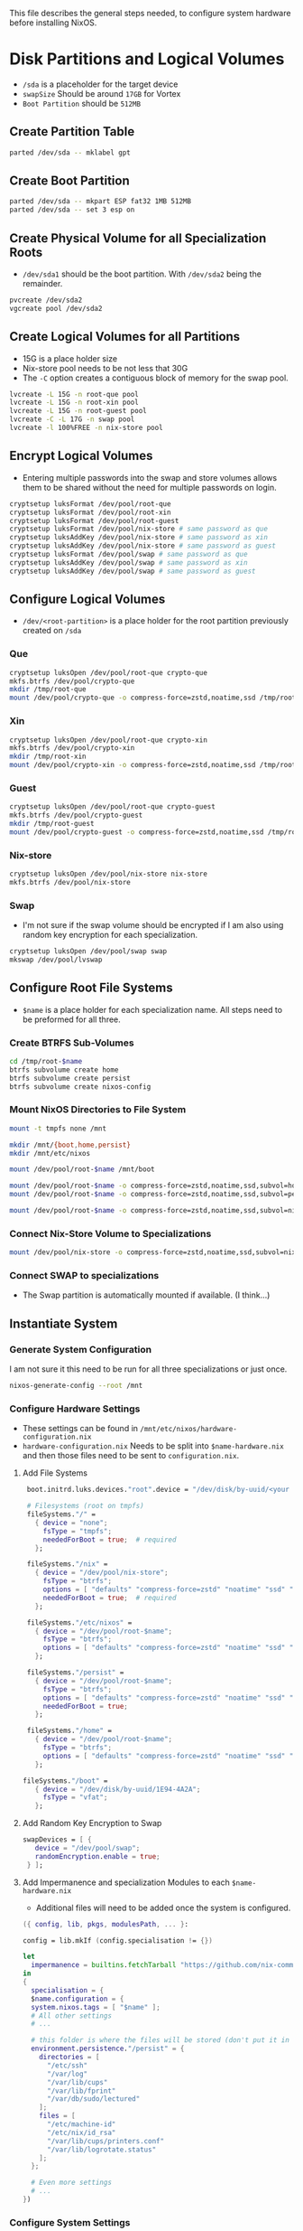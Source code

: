 This file describes the general steps needed, to configure system hardware before installing NixOS.

* Disk Partitions and Logical Volumes
- ~/sda~ is a placeholder for the target device
- ~swapSize~ Should be around ~17GB~ for Vortex
- ~Boot Partition~ should be ~512MB~

** Create Partition Table
#+begin_src bash
parted /dev/sda -- mklabel gpt
#+end_src

** Create Boot Partition
#+begin_src bash
parted /dev/sda -- mkpart ESP fat32 1MB 512MB
parted /dev/sda -- set 3 esp on
#+end_src

** Create Physical Volume for all Specialization Roots
- ~/dev/sda1~ should be the boot partition. With ~/dev/sda2~ being the remainder.
#+begin_src bash
pvcreate /dev/sda2
vgcreate pool /dev/sda2
#+end_src

** Create Logical Volumes for all Partitions
- 15G is a place holder size
- Nix-store pool needs to be not less that 30G
- The ~-C~ option creates a contiguous block of memory for the swap pool.
#+begin_src bash
lvcreate -L 15G -n root-que pool
lvcreate -L 15G -n root-xin pool
lvcreate -L 15G -n root-guest pool
lvcreate -C -L 17G -n swap pool
lvcreate -l 100%FREE -n nix-store pool
#+end_src

** Encrypt Logical Volumes
- Entering multiple passwords into the swap and store volumes allows them to be shared without the need for multiple passwords on login.
#+begin_src bash
cryptsetup luksFormat /dev/pool/root-que
cryptsetup luksFormat /dev/pool/root-xin
cryptsetup luksFormat /dev/pool/root-guest
cryptsetup luksFormat /dev/pool/nix-store # same password as que
cryptsetup luksAddKey /dev/pool/nix-store # same password as xin
cryptsetup luksAddKey /dev/pool/nix-store # same password as guest
cryptsetup luksFormat /dev/pool/swap # same password as que
cryptsetup luksAddKey /dev/pool/swap # same password as xin
cryptsetup luksAddKey /dev/pool/swap # same password as guest
#+end_src

** Configure Logical Volumes
- ~/dev/<root-partition>~ is a place holder for the root partition previously created on ~/sda~

*** Que
#+begin_src bash
cryptsetup luksOpen /dev/pool/root-que crypto-que
mkfs.btrfs /dev/pool/crypto-que
mkdir /tmp/root-que
mount /dev/pool/crypto-que -o compress-force=zstd,noatime,ssd /tmp/root-que
#+end_src

*** Xin
#+begin_src bash
cryptsetup luksOpen /dev/pool/root-que crypto-xin
mkfs.btrfs /dev/pool/crypto-xin
mkdir /tmp/root-xin
mount /dev/pool/crypto-xin -o compress-force=zstd,noatime,ssd /tmp/root-xin
#+end_src

*** Guest
#+begin_src bash
cryptsetup luksOpen /dev/pool/root-que crypto-guest
mkfs.btrfs /dev/pool/crypto-guest
mkdir /tmp/root-guest
mount /dev/pool/crypto-guest -o compress-force=zstd,noatime,ssd /tmp/root-guest
#+end_src

*** Nix-store
#+begin_src bash
cryptsetup luksOpen /dev/pool/nix-store nix-store
mkfs.btrfs /dev/pool/nix-store
#+end_src

*** Swap
- I'm not sure if the swap volume should be encrypted if I am also using random key encryption for each specialization.
#+begin_src bash
cryptsetup luksOpen /dev/pool/swap swap
mkswap /dev/pool/lvswap
#+end_src

** Configure Root File Systems
- ~$name~ is a place holder for each specialization name. All steps need to be preformed for all three.

*** Create BTRFS Sub-Volumes
#+begin_src bash
cd /tmp/root-$name
btrfs subvolume create home
btrfs subvolume create persist
btrfs subvolume create nixos-config
#+end_src

*** Mount NixOS Directories to File System
#+begin_src bash
mount -t tmpfs none /mnt

mkdir /mnt/{boot,home,persist}
mkdir /mnt/etc/nixos

mount /dev/pool/root-$name /mnt/boot

mount /dev/pool/root-$name -o compress-force=zstd,noatime,ssd,subvol=home /mnt/home
mount /dev/pool/root-$name -o compress-force=zstd,noatime,ssd,subvol=persist /mnt/persist

mount /dev/pool/root-$name -o compress-force=zstd,noatime,ssd,subvol=nixos-config /mnt/etc/nixos
#+end_src

*** Connect Nix-Store Volume to Specializations
#+begin_src bash
mount /dev/pool/nix-store -o compress-force=zstd,noatime,ssd,subvol=nix /mnt/nix
#+end_src

*** Connect SWAP to specializations
- The Swap partition is automatically mounted if available. (I think...)

** Instantiate System

*** Generate System Configuration
I am not sure it this need to be run for all three specializations or just once.
#+begin_src bash
nixos-generate-config --root /mnt
#+end_src

*** Configure Hardware Settings
- These settings can be found in ~/mnt/etc/nixos/hardware-configuration.nix~
- ~hardware-configuration.nix~ Needs to be split into ~$name-hardware.nix~ and then those files need to be sent to ~configuration.nix~.

**** Add File Systems
#+begin_src nix
  boot.initrd.luks.devices."root".device = "/dev/disk/by-uuid/<your uuid>";

  # Filesystems (root on tmpfs)
  fileSystems."/" =
    { device = "none";
      fsType = "tmpfs";
      neededForBoot = true;  # required
    };

  fileSystems."/nix" =
    { device = "/dev/pool/nix-store";
      fsType = "btrfs";
      options = [ "defaults" "compress-force=zstd" "noatime" "ssd" "subvol=nix" ];
      neededForBoot = true;  # required
    };

  fileSystems."/etc/nixos" =
    { device = "/dev/pool/root-$name";
      fsType = "btrfs";
      options = [ "defaults" "compress-force=zstd" "noatime" "ssd" "subvol=nixos-config" ];
    };

  fileSystems."/persist" =
    { device = "/dev/pool/root-$name";
      fsType = "btrfs";
      options = [ "defaults" "compress-force=zstd" "noatime" "ssd" "subvol=nx-persist" ];
      neededForBoot = true;
    };

  fileSystems."/home" =
    { device = "/dev/pool/root-$name";
      fsType = "btrfs";
      options = [ "defaults" "compress-force=zstd" "noatime" "ssd" "subvol=home" ];
    };

 fileSystems."/boot" =
    { device = "/dev/disk/by-uuid/1E94-4A2A";
      fsType = "vfat";
    };
#+end_src

**** Add Random Key Encryption to Swap
#+begin_src nix
 swapDevices = [ {
    device = "/dev/pool/swap";
    randomEncryption.enable = true;
  } ];
#+end_src

**** Add Impermanence and specialization Modules to each ~$name-hardware.nix~
- Additional files will need to be added once the system is configured.

#+begin_src nix
({ config, lib, pkgs, modulesPath, ... }:

config = lib.mkIf (config.specialisation != {})

let
  impermanence = builtins.fetchTarball "https://github.com/nix-community/impermanence/archive/master.tar.gz";
in
{
  specialisation = {
  $name.configuration = {
  system.nixos.tags = [ "$name" ];
  # All other settings
  # ...

  # this folder is where the files will be stored (don't put it in tmpfs)
  environment.persistence."/persist" = {
    directories = [
      "/etc/ssh"
      "/var/log"
      "/var/lib/cups"
      "/var/lib/fprint"
      "/var/db/sudo/lectured"
    ];
    files = [
      "/etc/machine-id"
      "/etc/nix/id_rsa"
      "/var/lib/cups/printers.conf"
      "/var/lib/logrotate.status"
    ];
  };

  # Even more settings
  # ...
})
#+end_src

*** Configure System Settings

**** Split Hardware file and add it to ~configuaration.nix~
#+begin_src nix
imports =
  [
    ./que-hardware.nix
    ./xin-hardware.nix
    ./guest-hardware.nix
  ];
#+end_src

**** Add LVM detection
#+begin_src nix
boot.initrd.preLVMCommands = "lvm vgchange -ay";
#+end_src

**** Create Guest, Stream, and Personal Specializations
- This code block shows a generic example of two configurations. Each specialization can support all the options of a normal ~configuration.nix~
#+begin_src nix
specialisation = {
  $name.configuration = {
    system.nixos.tags = [ "$name" ];
    services.xserver.desktopManager.plasma5.enable = true;
    users.users.chani = {
      isNormalUser = true;
      uid = 1001;
      extraGroups = [ "networkmanager" "video" ];
    };
    services.xserver.displayManager.autoLogin = {
      enable = true;
      user = "$name";
    };
  };

  $name.configuration = {
    system.nixos.tags = [ "$name" ];
    services.xserver.desktopManager.gnome.enable = true;
    users.users.paul = {
      isNormalUser = true;
      uid = 1002;
      extraGroups = [ "networkmanager" "video" ];
    };
    services.xserver.displayManager.autoLogin = {
      enable = true;
      user = "$name";
    };
    environment.systemPackages = with pkgs; [
      dune-release
    ];
  };
};
#+end_src

**** Make users immutable
#+begin_src nix
# Don't allow mutation of users outside of the config.
  users.mutableUsers = false;
  users.users.root.initialHashedPassword = "HASHEDPASSWORD";  # hash via the mkpasswd utility
#+end_src

***** TODO Figure out how initialHashedPassword works and how that interacts with current root/user password settings. Possibly remove due to auto login with lvm encryption

*** Install System
- Each specialization needs to be installed separately. Preform these steps after mounting file systems to the relevant logical volumes, and building the ~$name-hardware.nix~.
#+begin_src bash
nixos-install

reboot
#+end_src


* Resources
1. [[https://hanckmann.com/posts/nixos-and-erasing-my-darlings/][Erasing your darlings]]
2. [[https://www.tweag.io/blog/2022-08-18-nixos-specialisations/][NixOS specializations]]
3. [[https://www.tweag.io/blog/2022-11-01-hard-user-separation-with-nixos/][Hard user separation]]
4. [[https://mt-caret.github.io/blog/posts/2020-06-29-optin-state.html][Encrypted BTRFS with Opt in State]]
